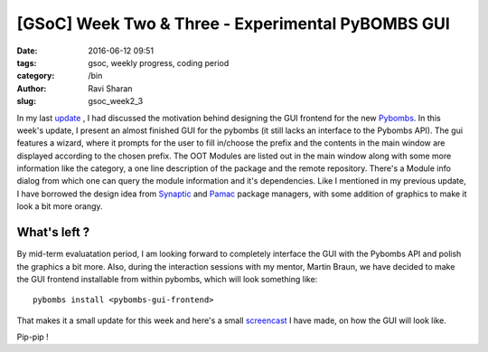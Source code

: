 [GSoC] Week Two & Three - Experimental PyBOMBS GUI
##################################################

:date: 2016-06-12 09:51
:tags: gsoc, weekly progress, coding period
:category: /bin
:author: Ravi Sharan
:slug: gsoc_week2_3

In my last `update`_ , I had discussed the motivation behind designing the
GUI frontend for the new `Pybombs`_. In this week's update, I present an almost 
finished GUI for the pybombs (it still lacks an interface to the Pybombs API).  
The gui features a wizard, where it prompts for the user to fill in/choose the
prefix and the contents in the main window are displayed according to the chosen
prefix. The OOT Modules are listed out in the main window along with some more
information like the category, a one line description of the package and the
remote repository. There's a Module info dialog from which one can query the module
information and it's dependencies. Like I mentioned in my previous update, I have
borrowed the design idea from `Synaptic`_ and `Pamac`_ package managers, with some 
addition of graphics to make it look a bit more orangy.

What's left ? 
=============

By mid-term evaluatation period, I am looking forward to completely interface the 
GUI with the Pybombs API and polish the graphics a bit more. Also, during the 
interaction sessions with my mentor, Martin Braun, we have decided to make 
the GUI frontend installable from within pybombs, which will look something like:


::

    pybombs install <pybombs-gui-frontend>    

That makes it a small update for this week and here's a small `screencast`_ I have made,
on how the GUI will look like. 

Pip-pip !

.. _Pybombs: https://github.com/gnuradio/pybombs
.. _Synaptic: http://www.nongnu.org/synaptic/
.. _Pamac: https://github.com/manjaro/pamac
.. _update: http://ninjacomics.github.io/radioblogr/2016/05/gsoc_week_one.html 
.. _screencast: https://www.youtube.com/watch?v=VVN534cHtm4 
